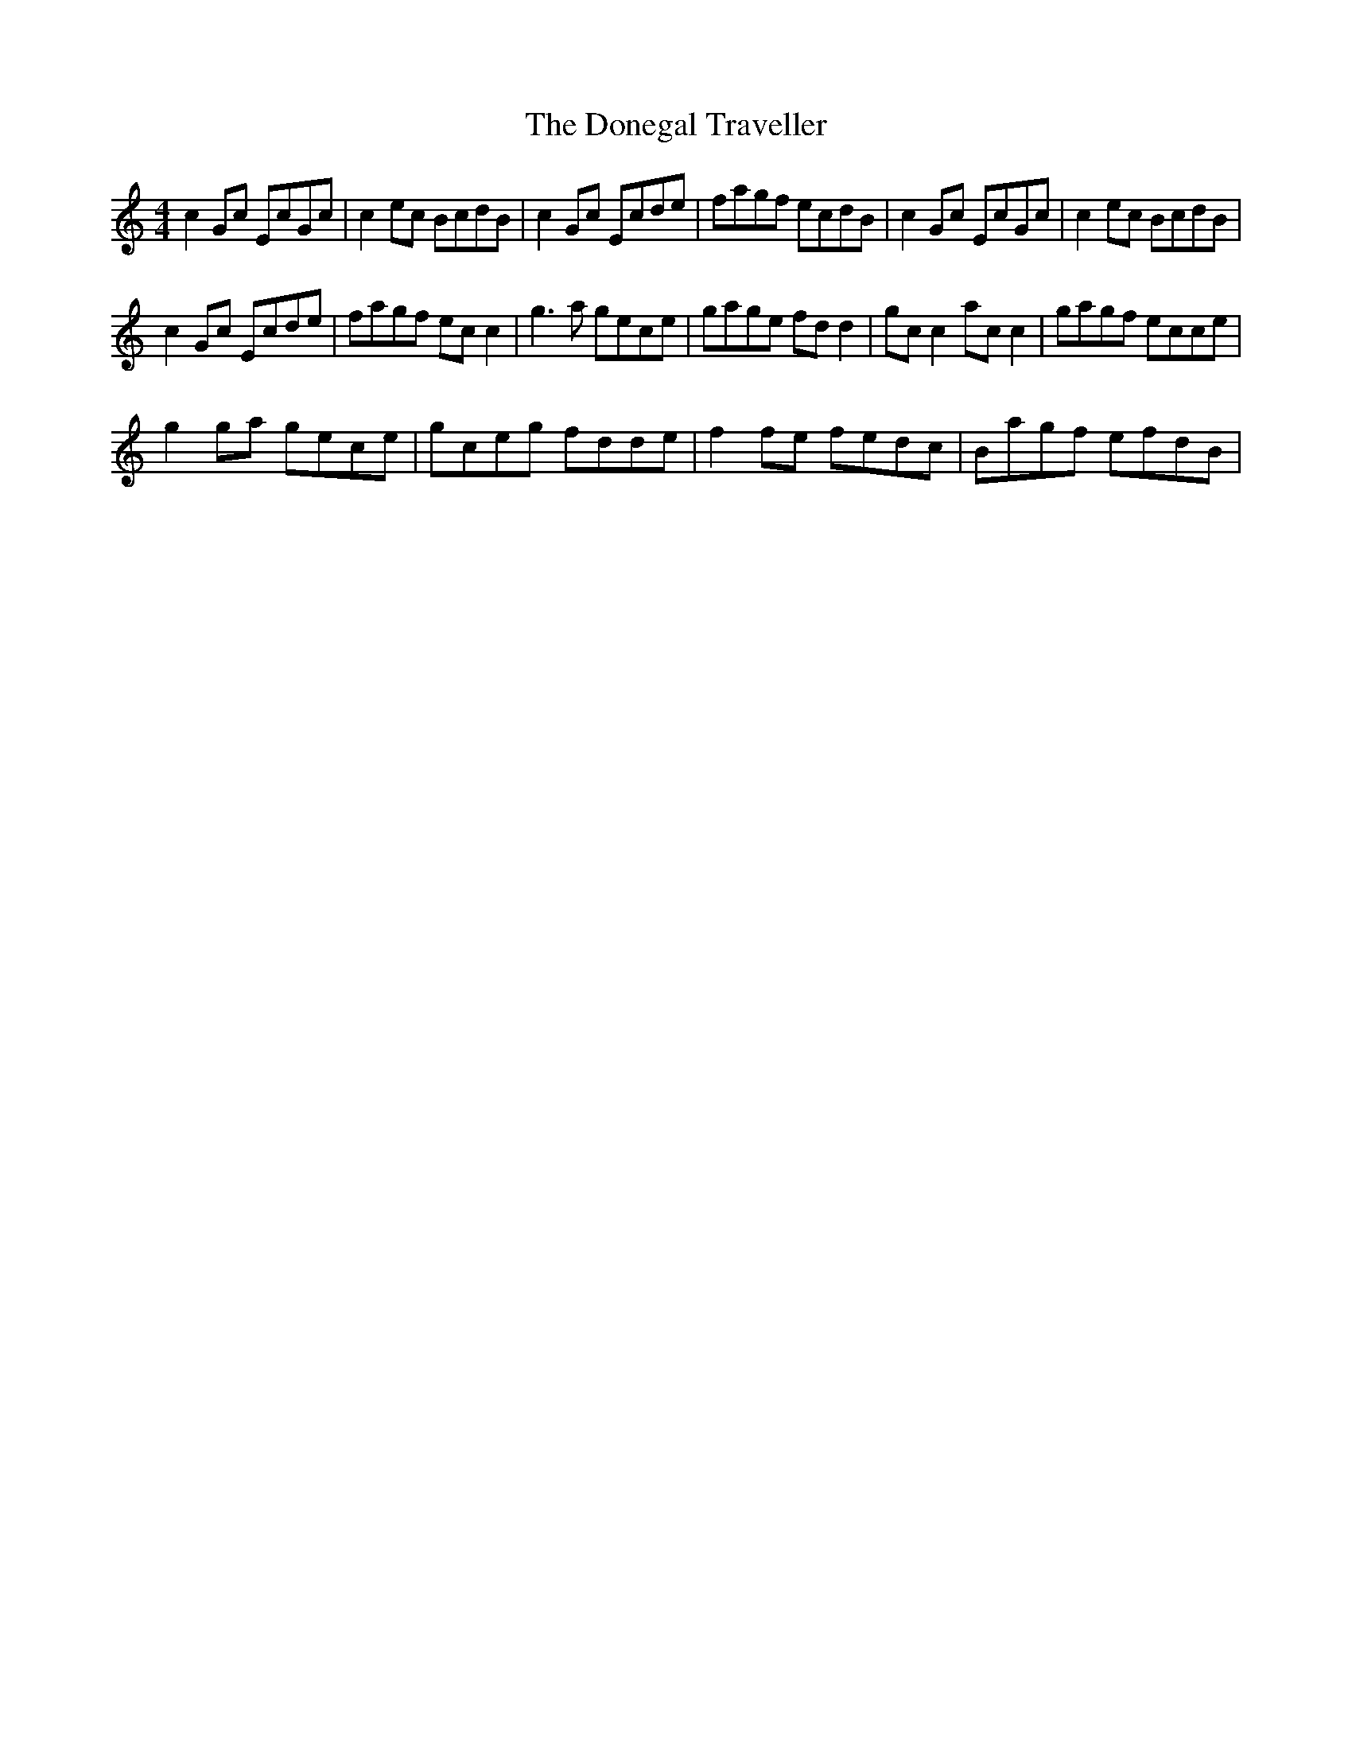X:1
T:The Donegal Traveller
L:1/8
M:4/4
I:linebreak $
K:C
V:1 treble 
V:1
 c2 Gc EcGc | c2 ec BcdB | c2 Gc Ecde | fagf ecdB | c2 Gc EcGc | c2 ec BcdB |$ c2 Gc Ecde | %7
 fagf ec c2 | g3 a gece | gage fd d2 | gc c2 ac c2 | gagf ecce |$ g2 ga gece | gceg fdde | %14
 f2 fe fedc | Bagf efdB | %16
